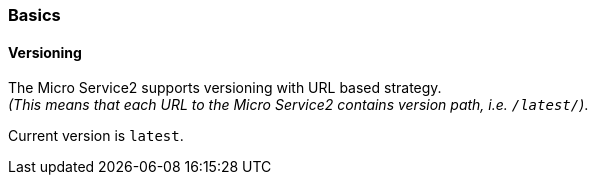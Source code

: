 // ------------------------------------------------------------- Micro Service2 | Basics -------------------------------------------------------------
=== Basics

==== Versioning

The Micro Service2 supports versioning with URL based strategy. +
_(This means that each URL to the Micro Service2 contains version path, i.e. `/latest/`)_.

Current version is `latest`.


